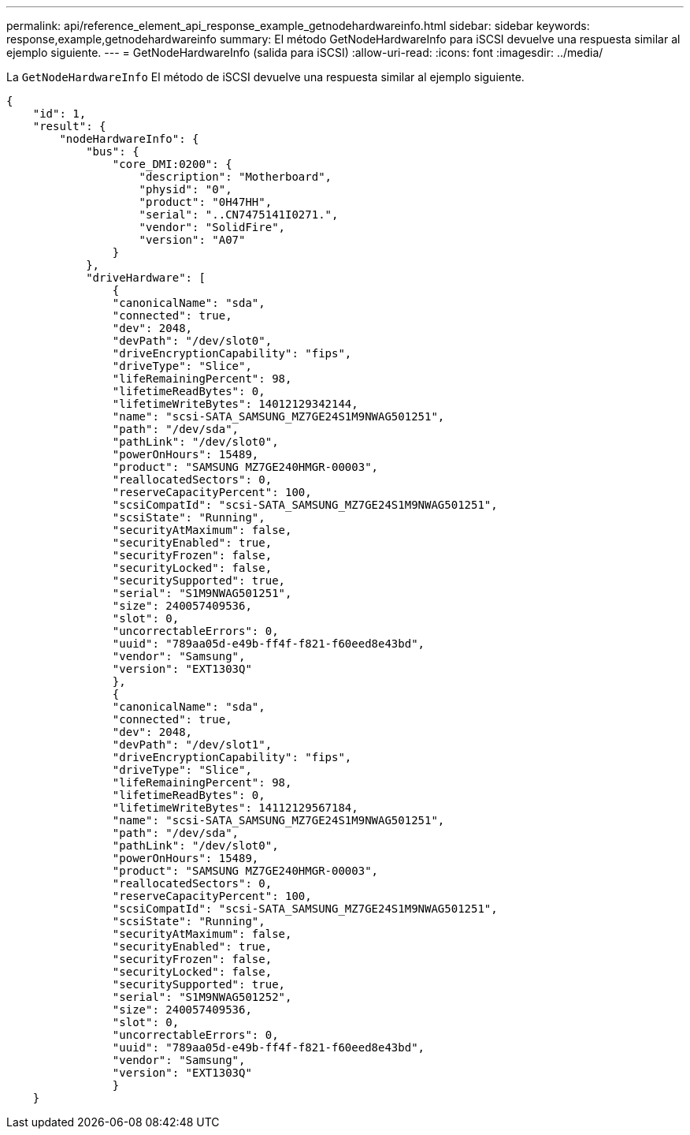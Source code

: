 ---
permalink: api/reference_element_api_response_example_getnodehardwareinfo.html 
sidebar: sidebar 
keywords: response,example,getnodehardwareinfo 
summary: El método GetNodeHardwareInfo para iSCSI devuelve una respuesta similar al ejemplo siguiente. 
---
= GetNodeHardwareInfo (salida para iSCSI)
:allow-uri-read: 
:icons: font
:imagesdir: ../media/


[role="lead"]
La `GetNodeHardwareInfo` El método de iSCSI devuelve una respuesta similar al ejemplo siguiente.

[listing]
----
{
    "id": 1,
    "result": {
        "nodeHardwareInfo": {
            "bus": {
                "core_DMI:0200": {
                    "description": "Motherboard",
                    "physid": "0",
                    "product": "0H47HH",
                    "serial": "..CN7475141I0271.",
                    "vendor": "SolidFire",
                    "version": "A07"
                }
            },
            "driveHardware": [
                {
                "canonicalName": "sda",
                "connected": true,
                "dev": 2048,
                "devPath": "/dev/slot0",
                "driveEncryptionCapability": "fips",
                "driveType": "Slice",
                "lifeRemainingPercent": 98,
                "lifetimeReadBytes": 0,
                "lifetimeWriteBytes": 14012129342144,
                "name": "scsi-SATA_SAMSUNG_MZ7GE24S1M9NWAG501251",
                "path": "/dev/sda",
                "pathLink": "/dev/slot0",
                "powerOnHours": 15489,
                "product": "SAMSUNG MZ7GE240HMGR-00003",
                "reallocatedSectors": 0,
                "reserveCapacityPercent": 100,
                "scsiCompatId": "scsi-SATA_SAMSUNG_MZ7GE24S1M9NWAG501251",
                "scsiState": "Running",
                "securityAtMaximum": false,
                "securityEnabled": true,
                "securityFrozen": false,
                "securityLocked": false,
                "securitySupported": true,
                "serial": "S1M9NWAG501251",
                "size": 240057409536,
                "slot": 0,
                "uncorrectableErrors": 0,
                "uuid": "789aa05d-e49b-ff4f-f821-f60eed8e43bd",
                "vendor": "Samsung",
                "version": "EXT1303Q"
                },
                {
                "canonicalName": "sda",
                "connected": true,
                "dev": 2048,
                "devPath": "/dev/slot1",
                "driveEncryptionCapability": "fips",
                "driveType": "Slice",
                "lifeRemainingPercent": 98,
                "lifetimeReadBytes": 0,
                "lifetimeWriteBytes": 14112129567184,
                "name": "scsi-SATA_SAMSUNG_MZ7GE24S1M9NWAG501251",
                "path": "/dev/sda",
                "pathLink": "/dev/slot0",
                "powerOnHours": 15489,
                "product": "SAMSUNG MZ7GE240HMGR-00003",
                "reallocatedSectors": 0,
                "reserveCapacityPercent": 100,
                "scsiCompatId": "scsi-SATA_SAMSUNG_MZ7GE24S1M9NWAG501251",
                "scsiState": "Running",
                "securityAtMaximum": false,
                "securityEnabled": true,
                "securityFrozen": false,
                "securityLocked": false,
                "securitySupported": true,
                "serial": "S1M9NWAG501252",
                "size": 240057409536,
                "slot": 0,
                "uncorrectableErrors": 0,
                "uuid": "789aa05d-e49b-ff4f-f821-f60eed8e43bd",
                "vendor": "Samsung",
                "version": "EXT1303Q"
                }
    }
----